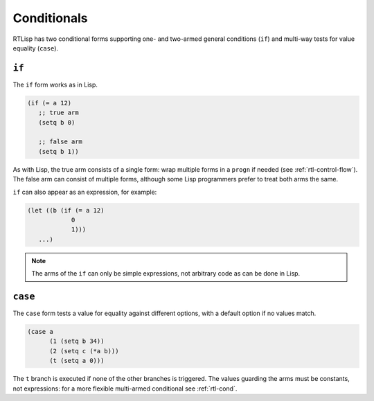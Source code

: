 .. _rtl-conditionals:

Conditionals
============

RTLisp has two conditional forms supporting one- and two-armed general
conditions (``if``) and multi-way tests for value equality (``case``).

``if``
------

The ``if`` form works as in Lisp.

.. code-block:: lisp

   (if (= a 12)
      ;; true arm
      (setq b 0)

      ;; false arm
      (setq b 1))

As with Lisp, the true arm consists of a single form: wrap multiple
forms in a ``progn`` if needed (see :ref:`rtl-control-flow`). The
false arm can consist of multiple forms, although some Lisp
programmers prefer to treat both arms the same.

``if`` can also appear as an expression, for example:

.. code-block:: lisp

   (let ((b (if (= a 12)
	       0
	       1)))
      ...)

.. note::

   The arms of the ``if`` can only be simple expressions, not
   arbitrary code as can be done in Lisp.


``case``
--------

The ``case`` form tests a value for equality against different
options, with a default option if no values match.

.. code-block:: lisp

   (case a
	 (1 (setq b 34))
	 (2 (setq c (*a b)))
	 (t (setq a 0)))

The ``t`` branch is executed if none of the other branches is
triggered. The values guarding the arms must be constants, not
expressions: for a more flexible multi-armed conditional see
:ref:`rtl-cond`.
